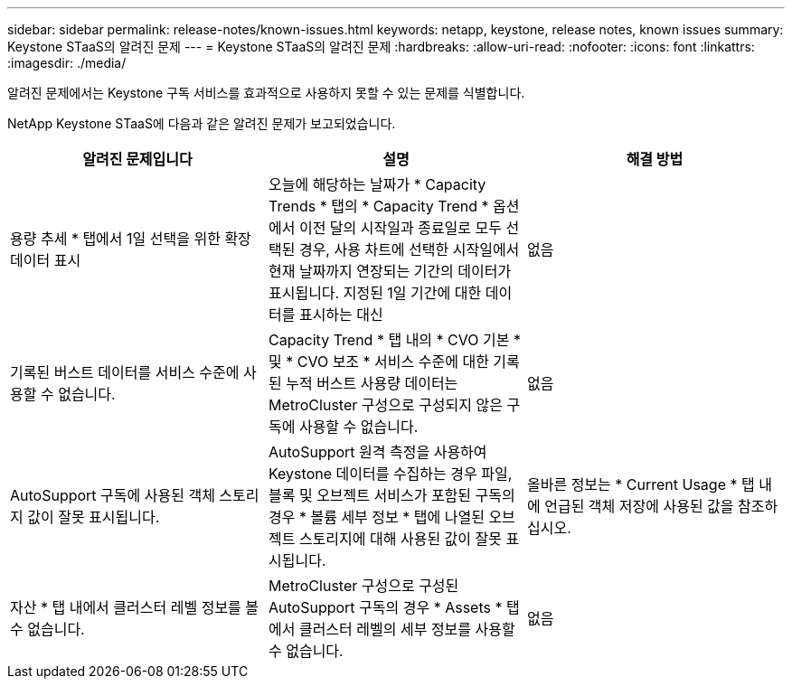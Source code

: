 ---
sidebar: sidebar 
permalink: release-notes/known-issues.html 
keywords: netapp, keystone, release notes, known issues 
summary: Keystone STaaS의 알려진 문제 
---
= Keystone STaaS의 알려진 문제
:hardbreaks:
:allow-uri-read: 
:nofooter: 
:icons: font
:linkattrs: 
:imagesdir: ./media/


[role="lead"]
알려진 문제에서는 Keystone 구독 서비스를 효과적으로 사용하지 못할 수 있는 문제를 식별합니다.

NetApp Keystone STaaS에 다음과 같은 알려진 문제가 보고되었습니다.

[cols="3*"]
|===
| 알려진 문제입니다 | 설명 | 해결 방법 


 a| 
용량 추세 * 탭에서 1일 선택을 위한 확장 데이터 표시
 a| 
오늘에 해당하는 날짜가 * Capacity Trends * 탭의 * Capacity Trend * 옵션에서 이전 달의 시작일과 종료일로 모두 선택된 경우, 사용 차트에 선택한 시작일에서 현재 날짜까지 연장되는 기간의 데이터가 표시됩니다. 지정된 1일 기간에 대한 데이터를 표시하는 대신
 a| 
없음



 a| 
기록된 버스트 데이터를 서비스 수준에 사용할 수 없습니다.
 a| 
Capacity Trend * 탭 내의 * CVO 기본 * 및 * CVO 보조 * 서비스 수준에 대한 기록된 누적 버스트 사용량 데이터는 MetroCluster 구성으로 구성되지 않은 구독에 사용할 수 없습니다.
 a| 
없음



 a| 
AutoSupport 구독에 사용된 객체 스토리지 값이 잘못 표시됩니다.
 a| 
AutoSupport 원격 측정을 사용하여 Keystone 데이터를 수집하는 경우 파일, 블록 및 오브젝트 서비스가 포함된 구독의 경우 * 볼륨 세부 정보 * 탭에 나열된 오브젝트 스토리지에 대해 사용된 값이 잘못 표시됩니다.
 a| 
올바른 정보는 * Current Usage * 탭 내에 언급된 객체 저장에 사용된 값을 참조하십시오.



 a| 
자산 * 탭 내에서 클러스터 레벨 정보를 볼 수 없습니다.
 a| 
MetroCluster 구성으로 구성된 AutoSupport 구독의 경우 * Assets * 탭에서 클러스터 레벨의 세부 정보를 사용할 수 없습니다.
 a| 
없음

|===